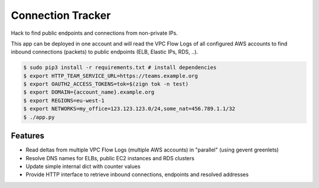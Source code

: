 ==================
Connection Tracker
==================

Hack to find public endpoints and connections from non-private IPs.

This app can be deployed in one account and will read the VPC Flow Logs of all configured AWS accounts to find inbound connections (packets) to public endpoints (ELB, Elastic IPs, RDS, ..).


.. code-block:: bash

    $ sudo pip3 install -r requirements.txt # install dependencies
    $ export HTTP_TEAM_SERVICE_URL=https://teams.example.org
    $ export OAUTH2_ACCESS_TOKENS=tok=$(zign tok -n test)
    $ export DOMAIN={account_name}.example.org
    $ export REGIONS=eu-west-1
    $ export NETWORKS=my_office=123.123.123.0/24,some_nat=456.789.1.1/32
    $ ./app.py

Features
========

* Read deltas from multiple VPC Flow Logs (multiple AWS accounts) in "parallel" (using gevent greenlets)
* Resolve DNS names for ELBs, public EC2 instances and RDS clusters
* Update simple internal dict with counter values
* Provide HTTP interface to retrieve inbound connections, endpoints and resolved addresses
